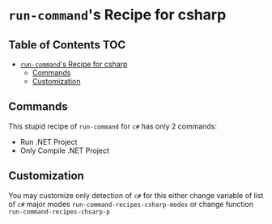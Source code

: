 * =run-command='s Recipe for csharp
  :PROPERTIES:
  :CUSTOM_ID: run-commands-recipe-for-recipe-name
  :END:

** Table of Contents                                                    :TOC:
- [[#run-commands-recipe-for-csharp][=run-command='s Recipe for csharp]]
  - [[#commands][Commands]]
  - [[#customization][Customization]]

** Commands
   :PROPERTIES:
   :CUSTOM_ID: commands
   :END:

   This stupid recipe of =run-command= for =c#= has only 2 commands:

   - Run .NET Project
   - Only Compile .NET Project

** Customization
   :PROPERTIES:
I   :CUSTOM_ID: customization
   :END:

   You may customize only detection of =c#= for this either change
   variable of list of =c#= major modes
   =run-command-recipes-csharp-modes= or change function
   =run-command-recipes-chsarp-p=
